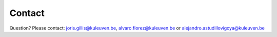 Contact
=======
Question? Please contact: joris.gillis@kuleuven.be, alvaro.florez@kuleuven.be or alejandro.astudillovigoya@kuleuven.be
